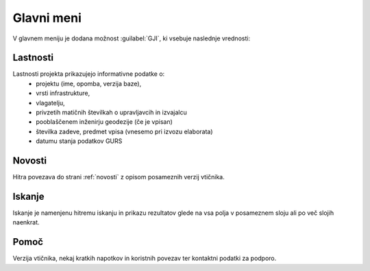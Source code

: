 
.. _meni:

Glavni meni
===========

V glavnem meniju je dodana možnost :guilabel:`GJI`, ki vsebuje naslednje vrednosti:

 .. image:: img/meni2.png

Lastnosti
---------

Lastnosti projekta prikazujejo informativne podatke o:
 - projektu (ime, opomba, verzija baze),
 - vrsti infrastrukture,
 - vlagatelju,
 - privzetih matičnih številkah o upravljavcih in izvajalcu
 - pooblaščenem inženirju geodezije (če je vpisan)
 - številka zadeve, predmet vpisa (vnesemo pri izvozu elaborata)
 - datumu stanja podatkov GURS


Novosti
-------

Hitra povezava do strani :ref:`novosti` z opisom posameznih verzij vtičnika.


Iskanje
-------

Iskanje je namenjenu hitremu iskanju in prikazu rezultatov glede na vsa polja v posameznem sloju ali po več slojih naenkrat.

 .. image:: img/iskanje2.png


Pomoč
-----

Verzija vtičnika, nekaj kratkih napotkov in koristnih povezav ter kontaktni podatki za podporo.

